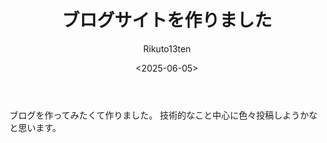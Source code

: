 #+TITLE: ブログサイトを作りました
#+AUTHOR: Rikuto13ten
#+DATE: <2025-06-05>
#+HUGO_BASE_DIR: ../../
#+HUGO_DRAFT: false
#+STARTUP: nohideblocks

ブログを作ってみたくて作りました。
技術的なこと中心に色々投稿しようかなと思います。

